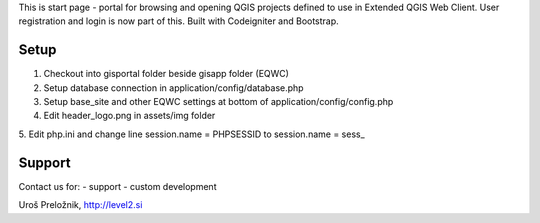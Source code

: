 This is start page - portal for browsing and opening QGIS projects defined to use in Extended QGIS Web Client.
User registration and login is now part of this.
Built with Codeigniter and Bootstrap.

*******************
Setup
*******************

1. Checkout into gisportal folder beside gisapp folder (EQWC)
2. Setup database connection in application/config/database.php
3. Setup base_site and other EQWC settings at bottom of application/config/config.php
4. Edit header_logo.png in assets/img folder
5. Edit php.ini and change line
session.name = PHPSESSID
to
session.name = sess_

*******************
Support
*******************

Contact us for:
- support
- custom development

Uroš Preložnik, http://level2.si
